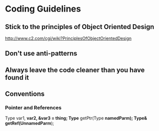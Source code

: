 * Coding Guidelines
** Stick to the principles of Object Oriented Design
http://www.c2.com/cgi/wiki?PrinciplesOfObjectOrientedDesign
** Don't use anti-patterns
** Always leave the code cleaner than you have found it
** Conventions
*** Pointer and References
Type var1, *var2, &var3 = thing; Type* getPtr(Type *namedParm); Type& getRef(UnnamedParm*);
